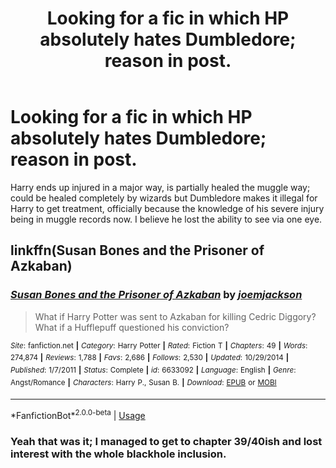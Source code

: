 #+TITLE: Looking for a fic in which HP absolutely hates Dumbledore; reason in post.

* Looking for a fic in which HP absolutely hates Dumbledore; reason in post.
:PROPERTIES:
:Author: NeoDraconis
:Score: 1
:DateUnix: 1592327001.0
:DateShort: 2020-Jun-16
:FlairText: What's That Fic?
:END:
Harry ends up injured in a major way, is partially healed the muggle way; could be healed completely by wizards but Dumbledore makes it illegal for Harry to get treatment, officially because the knowledge of his severe injury being in muggle records now. I believe he lost the ability to see via one eye.


** linkffn(Susan Bones and the Prisoner of Azkaban)
:PROPERTIES:
:Author: jt44
:Score: 4
:DateUnix: 1592328567.0
:DateShort: 2020-Jun-16
:END:

*** [[https://www.fanfiction.net/s/6633092/1/][*/Susan Bones and the Prisoner of Azkaban/*]] by [[https://www.fanfiction.net/u/1220065/joemjackson][/joemjackson/]]

#+begin_quote
  What if Harry Potter was sent to Azkaban for killing Cedric Diggory? What if a Hufflepuff questioned his conviction?
#+end_quote

^{/Site/:} ^{fanfiction.net} ^{*|*} ^{/Category/:} ^{Harry} ^{Potter} ^{*|*} ^{/Rated/:} ^{Fiction} ^{T} ^{*|*} ^{/Chapters/:} ^{49} ^{*|*} ^{/Words/:} ^{274,874} ^{*|*} ^{/Reviews/:} ^{1,788} ^{*|*} ^{/Favs/:} ^{2,686} ^{*|*} ^{/Follows/:} ^{2,530} ^{*|*} ^{/Updated/:} ^{10/29/2014} ^{*|*} ^{/Published/:} ^{1/7/2011} ^{*|*} ^{/Status/:} ^{Complete} ^{*|*} ^{/id/:} ^{6633092} ^{*|*} ^{/Language/:} ^{English} ^{*|*} ^{/Genre/:} ^{Angst/Romance} ^{*|*} ^{/Characters/:} ^{Harry} ^{P.,} ^{Susan} ^{B.} ^{*|*} ^{/Download/:} ^{[[http://www.ff2ebook.com/old/ffn-bot/index.php?id=6633092&source=ff&filetype=epub][EPUB]]} ^{or} ^{[[http://www.ff2ebook.com/old/ffn-bot/index.php?id=6633092&source=ff&filetype=mobi][MOBI]]}

--------------

*FanfictionBot*^{2.0.0-beta} | [[https://github.com/tusing/reddit-ffn-bot/wiki/Usage][Usage]]
:PROPERTIES:
:Author: FanfictionBot
:Score: 2
:DateUnix: 1592328584.0
:DateShort: 2020-Jun-16
:END:


*** Yeah that was it; I managed to get to chapter 39/40ish and lost interest with the whole blackhole inclusion.
:PROPERTIES:
:Author: NeoDraconis
:Score: 2
:DateUnix: 1592416237.0
:DateShort: 2020-Jun-17
:END:
